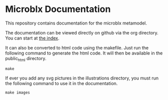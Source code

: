 * Microblx Documentation

This repository contains documentation for the microblx metamodel.

The documentation can be viewed directly on github via the org directory.
You can start at [[https://github.com/NorfairKing/microblx_documentation/blob/master/org/index.org][the index]].

It can also be converted to html code using the makefile.
Just run the following command to generate the html code. It will then be available in the public_html directory.
#+BEGIN_EXAMPLE
make
#+END_EXAMPLE
If ever you add any svg pictures in the illustrations directory, you must run the following command to use it in the documentation.
#+BEGIN_EXAMPLE
make images
#+END_EXAMPLE

